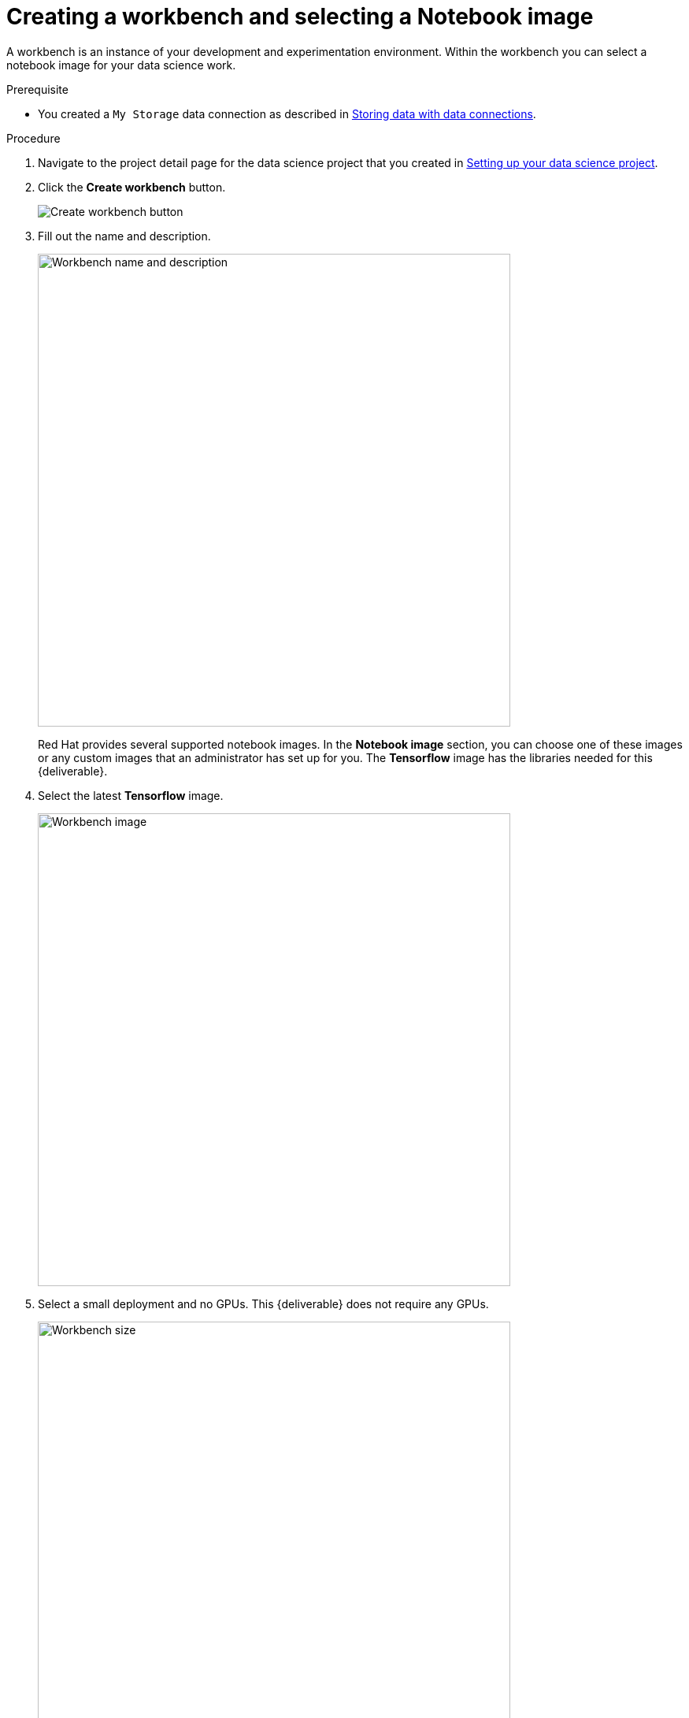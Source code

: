 [id='creating-a-workbench']
= Creating a workbench and selecting a Notebook image

A workbench is an instance of your development and experimentation environment. Within the workbench you can select a notebook image for your data science work.

.Prerequisite

* You created a `My Storage` data connection as described in xref:storing-data-with-data-connections.adoc[Storing data with data connections].

.Procedure

. Navigate to the project detail page for the data science project that you created in xref:setting-up-your-data-science-project.adoc[Setting up your data science project].

. Click the *Create workbench* button.
+
image::workbenches/ds-project-create-workbench.png[Create workbench button]

. Fill out the name and description.
+
image::workbenches/create-workbench-form-name-desc.png[Workbench name and description, 600]
+
Red Hat provides several supported notebook images. In the *Notebook image* section, you can choose one of these images or any custom images that an administrator has set up for you. The *Tensorflow* image has the libraries needed for this {deliverable}.

. Select the latest *Tensorflow* image.
+
image::workbenches/create-workbench-form-image.png[Workbench image, 600]

. Select a small deployment and no GPUs. This {deliverable} does not require any GPUs.
+
image::workbenches/create-workbench-form-size.png[Workbench size,600]

. Leave the default environment variables and storage options.
+
image::workbenches/create-workbench-form-env-storage.png[Workbench storage, 600]

. Under *Data connections*, select *Use existing data connection* and select `My Storage` (the object storage that you configured previously) from the list.
+
image::workbenches/create-workbench-form-data-connection.png[Data connection, 600]

. Click the *Create workbench* button.
+
image::workbenches/create-workbench-form-button.png[Create workbench button]

.Verification

In the project details page, the status of the workbench changes from `Starting` to `Running`.

image::workbenches/ds-project-workbench-list.png[Workbench list]

NOTE: If you made a mistake, you can edit the workbench to make changes.

image::workbenches/ds-project-workbench-list-edit.png[Workbench list edit]


.Next step

xref:importing-files-into-jupyter.adoc[Importing the {deliverable} files into the Jupyter environment]
